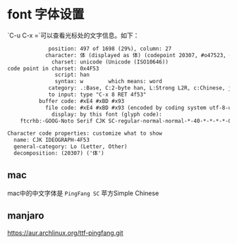 * font 字体设置

`C-u C-x =`可以查看光标处的文字信息。如下：

#+BEGIN_SRC txt
             position: 497 of 1698 (29%), column: 27
            character: 体 (displayed as 体) (codepoint 20307, #o47523, #x4f53)
              charset: unicode (Unicode (ISO10646))
code point in charset: 0x4F53
               script: han
               syntax: w        which means: word
             category: .:Base, C:2-byte han, L:Strong L2R, c:Chinese, j:Japanese, |:line breakable
             to input: type "C-x 8 RET 4f53"
          buffer code: #xE4 #xBD #x93
            file code: #xE4 #xBD #x93 (encoded by coding system utf-8-unix)
              display: by this font (glyph code):
    ftcrhb:-GOOG-Noto Serif CJK SC-regular-normal-normal-*-40-*-*-*-*-0-iso10646-1 (#x2702)

Character code properties: customize what to show
  name: CJK IDEOGRAPH-4F53
  general-category: Lo (Letter, Other)
  decomposition: (20307) ('体')
#+END_SRC


** mac

mac中的中文字体是 ~PingFang SC~ 苹方Simple Chinese

** manjaro

https://aur.archlinux.org/ttf-pingfang.git
